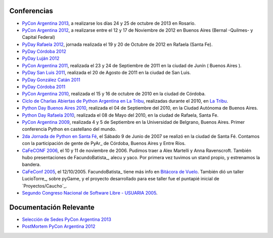 
Conferencias
------------

* `PyCon Argentina 2013`_, a realizarse los días 24 y 25 de octubre de 2013 en Rosario.

* `PyCon Argentina 2012`_, a realizarse entre el 12 y 17 de Noviembre de 2012 en Buenos Aires (Bernal -Quilmes- y Capital Federal)

* `PyDay Rafaela 2012`_, jornada realizada el 19 y 20 de Octubre de 2012 en Rafaela (Santa Fe).

* `PyDay Córdoba 2012`_

* `PyDay Luján 2012`_

* `PyCon Argentina 2011`_, realizada el 23 y 24 de Septiembre de 2011 en la ciudad de Junín ( Buenos Aires ).

* `PyDay San Luis 2011`_, realizada el 20 de Agosto de 2011 en la ciudad de San Luis.

* `PyDay González Catán 2011`_

* `PyDay Córdoba 2011`_

* `PyCon Argentina 2010`_, realizada el 15 y 16 de octubre de 2010 en la ciudad de Córdoba.

* `Ciclo de Charlas Abiertas de Python Argentina en La Tribu`_, realizadas durante el 2010, en `La Tribu`_.

* `Python Day Buenos Aires 2010`_, realizada el 04 de Septiembre del 2010, en la Ciudad Autónoma de Buenos Aires.

* `Python Day Rafaela 2010`_, realizada el 08 de Mayo del 2010, en la ciudad de Rafaela, Santa Fe.

* `PyCon Argentina 2009`_, realizada 4 y 5 de Septiembre en la Universidad de Belgrano, Buenos Aires. Primer conferencia Python en castellano del mundo.

* `2da Jornada de Python en Santa Fé`_, el Sábado 9 de Junio de 2007 se realizó en la ciudad de Santa Fé. Contamos con la participación de gente de PyAr_ de Córdoba, Buenos Aires y Entre Ríos.

* `CaFeCONF 2006`_, el 10 y 11 de noviembre de 2006. Pudimos traer a Alex Martelli y Anna Ravenscroft. También hubo presentaciones de FacundoBatista_, alecu y yaco. Por primera vez tuvimos un stand propio, y estrenamos la bandera.

* `CaFeConf 2005`_, el 12/10/2005. FacundoBatista_ tiene más info en  `Bitácora de Vuelo`_. También dió un taller LucioTorre_, sobre pyGame, y el proyecto desarrollado para ese taller fue el puntapié inicial de `Proyectos/Caucho`_.

* `Segundo Congreso Nacional de Software Libre - USUARIA 2005`_.

Documentación Relevante
-----------------------

* `Selección de Sedes PyCon Argentina 2013`_

* `PostMortem PyCon Argentina 2012`_

.. ############################################################################

.. _PyCon Argentina 2013: /PyConAr2013

.. _PyCon Argentina 2012: http://ar.pycon.org/2012

.. _PyDay Rafaela 2012: /PyDayRafaela2012

.. _PyDay Córdoba 2012: http://pyday.com.ar/cordoba2012/

.. _PyDay Luján 2012: http://pyday.com.ar/lujan2012/

.. _PyCon Argentina 2011: http://ar.pycon.org/2011/conference/venue

.. _PyDay San Luis 2011: http://www.pyday.com.ar/sanluis2011/

.. _PyDay González Catán 2011: http://pyday.com.ar/catan2011/

.. _PyDay Córdoba 2011: http://pyday.com.ar/cordoba2011/

.. _PyCon Argentina 2010: http://ar.pycon.org/2010/about/

.. _Ciclo de Charlas Abiertas de Python Argentina en La Tribu: CharlasAbiertas2010

.. _La Tribu: http://www.fmlatribu.com/

.. _Python Day Buenos Aires 2010: /PyDayBuenosAires2010

.. _Python Day Rafaela 2010: /PyDayRafaela2010

.. _PyCon Argentina 2009: http://ar.pycon.org/2009/about/

.. _2da Jornada de Python en Santa Fé: /2JornadaPythonStafe

.. _CaFeCONF 2006: /CaFeConf2006

.. _CaFeConf 2005: http://www.cafeconf.org/

.. _Bitácora de Vuelo: http://www.taniquetil.com.ar/plog/post/1/95

.. _Segundo Congreso Nacional de Software Libre - USUARIA 2005: http://www.softlibre.org.ar/

.. _Selección de Sedes PyCon Argentina 2013: https://selpyconar2013.readthedocs.org

.. _PostMortem PyCon Argentina 2012: https://pyconar20012-postmortem.readthedocs.org

